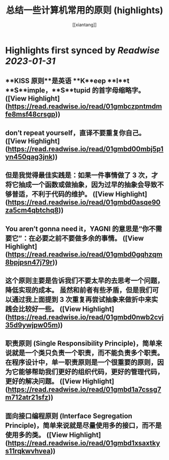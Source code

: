:PROPERTIES:
:title: 总结一些计算机常用的原则 (highlights)
:author: [[xiantang]]
:full-title: "总结一些计算机常用的原则"
:category: #articles
:url: https://vim0.com/post/summary/rules/
:END:

* Highlights first synced by [[Readwise]] [[2023-01-31]]
** **KISS 原则**是英语 **K**eep **I**t **S**imple，**S**tupid 的首字母缩略字。 ([View Highlight](https://read.readwise.io/read/01gmbczpntmdmfe8msf48crsgp))
** don’t repeat yourself，直译不要重复你自己。 ([View Highlight](https://read.readwise.io/read/01gmbd00mbj5p1yn450qag3jnk))
** 但是我觉得最佳实践是：如果一件事情做了 3 次，才将它抽成一个函数或做抽象，因为过早的抽象会导致不够普适，不利于代码的维护。 ([View Highlight](https://read.readwise.io/read/01gmbd0asqe90za5cm4qbtchq8))
** You aren’t gonna need it，YAGNI 的意思是“你不需要它”：在必要之前不要做多余的事情。 ([View Highlight](https://read.readwise.io/read/01gmbd0gqhzqm8bpjpsn47j79r))
** 这个原则主要是告诉我们不要太早的去思考一个问题，降低实现的成本。 虽然和前者有些矛盾，但是我们可以通过我上面提到 3 次重复再尝试抽象来做折中来实践会比较好一些。 ([View Highlight](https://read.readwise.io/read/01gmbd0nwb2cvj35d9ywjpw05m))
** 职责原则 (Single Responsibility Principle)，简单来说就是一个类只负责一个职责，而不能负责多个职责。在程序设计中，单一职责原则是一个很重要的原则，因为它能够帮助我们更好的组织代码，更好的管理代码，更好的解决问题。 ([View Highlight](https://read.readwise.io/read/01gmbd1a7cssg7m712atr21sfz))
** 面向接口编程原则 (Interface Segregation Principle)，简单来说就是尽量使用多的接口，而不是使用多的类。 ([View Highlight](https://read.readwise.io/read/01gmbd1xsaxtkys11rqkwvhvea))